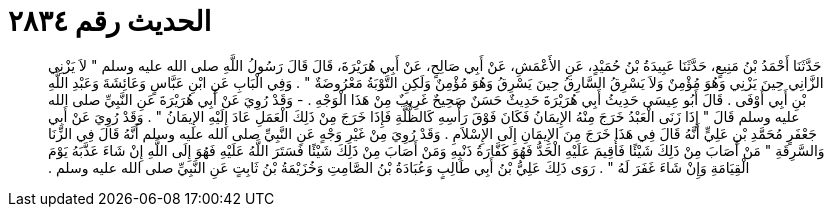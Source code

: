 
= الحديث رقم ٢٨٣٤

[quote.hadith]
حَدَّثَنَا أَحْمَدُ بْنُ مَنِيعٍ، حَدَّثَنَا عَبِيدَةُ بْنُ حُمَيْدٍ، عَنِ الأَعْمَشِ، عَنْ أَبِي صَالِحٍ، عَنْ أَبِي هُرَيْرَةَ، قَالَ قَالَ رَسُولُ اللَّهِ صلى الله عليه وسلم ‏"‏ لاَ يَزْنِي الزَّانِي حِينَ يَزْنِي وَهُوَ مُؤْمِنٌ وَلاَ يَسْرِقُ السَّارِقُ حِينَ يَسْرِقُ وَهُوَ مُؤْمِنٌ وَلَكِنِ التَّوْبَةُ مَعْرُوضَةٌ ‏"‏ ‏.‏ وَفِي الْبَابِ عَنِ ابْنِ عَبَّاسٍ وَعَائِشَةَ وَعَبْدِ اللَّهِ بْنِ أَبِي أَوْفَى ‏.‏ قَالَ أَبُو عِيسَى حَدِيثُ أَبِي هُرَيْرَةَ حَدِيثٌ حَسَنٌ صَحِيحٌ غَرِيبٌ مِنْ هَذَا الْوَجْهِ ‏.‏ - وَقَدْ رُوِيَ عَنْ أَبِي هُرَيْرَةَ عَنِ النَّبِيِّ صلى الله عليه وسلم قَالَ ‏"‏ إِذَا زَنَى الْعَبْدُ خَرَجَ مِنْهُ الإِيمَانُ فَكَانَ فَوْقَ رَأْسِهِ كَالظُّلَّةِ فَإِذَا خَرَجَ مِنْ ذَلِكَ الْعَمَلِ عَادَ إِلَيْهِ الإِيمَانُ ‏"‏ ‏.‏ وَقَدْ رُوِيَ عَنْ أَبِي جَعْفَرٍ مُحَمَّدِ بْنِ عَلِيٍّ أَنَّهُ قَالَ فِي هَذَا خَرَجَ مِنَ الإِيمَانِ إِلَى الإِسْلاَمِ ‏.‏ وَقَدْ رُوِيَ مِنْ غَيْرِ وَجْهٍ عَنِ النَّبِيِّ صلى الله عليه وسلم أَنَّهُ قَالَ فِي الزِّنَا وَالسَّرِقَةِ ‏"‏ مَنْ أَصَابَ مِنْ ذَلِكَ شَيْئًا فَأُقِيمَ عَلَيْهِ الْحَدُّ فَهُوَ كَفَّارَةُ ذَنْبِهِ وَمَنْ أَصَابَ مِنْ ذَلِكَ شَيْئًا فَسَتَرَ اللَّهُ عَلَيْهِ فَهُوَ إِلَى اللَّهِ إِنْ شَاءَ عَذَّبَهُ يَوْمَ الْقِيَامَةِ وَإِنْ شَاءَ غَفَرَ لَهُ ‏"‏ ‏.‏ رَوَى ذَلِكَ عَلِيُّ بْنُ أَبِي طَالِبٍ وَعُبَادَةُ بْنُ الصَّامِتِ وَخُزَيْمَةُ بْنُ ثَابِتٍ عَنِ النَّبِيِّ صلى الله عليه وسلم ‏.‏
